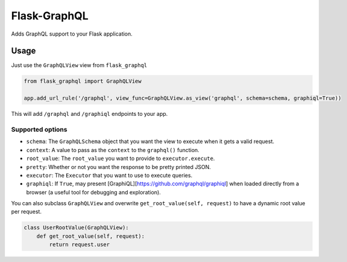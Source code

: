 Flask-GraphQL
=============

|Build Status| |Coverage Status| |PyPI version|

Adds GraphQL support to your Flask application.

Usage
-----

Just use the ``GraphQLView`` view from ``flask_graphql``

.. code:: python

    from flask_graphql import GraphQLView

    app.add_url_rule('/graphql', view_func=GraphQLView.as_view('graphql', schema=schema, graphiql=True))

This will add ``/graphql`` and ``/graphiql`` endpoints to your app.

Supported options
~~~~~~~~~~~~~~~~~

-  ``schema``: The ``GraphQLSchema`` object that you want the view to
   execute when it gets a valid request.
-  ``context``: A value to pass as the ``context`` to the ``graphql()``
   function.
-  ``root_value``: The ``root_value`` you want to provide to
   ``executor.execute``.
-  ``pretty``: Whether or not you want the response to be pretty printed
   JSON.
-  ``executor``: The ``Executor`` that you want to use to execute
   queries.
-  ``graphiql``: If ``True``, may present
   [GraphiQL][https://github.com/graphql/graphiql] when loaded directly
   from a browser (a useful tool for debugging and exploration).

You can also subclass ``GraphQLView`` and overwrite
``get_root_value(self, request)`` to have a dynamic root value per
request.

.. code:: python

    class UserRootValue(GraphQLView):
        def get_root_value(self, request):
            return request.user

.. |Build Status| image:: https://travis-ci.org/graphql-python/flask-graphql.svg?branch=master
   :target: https://travis-ci.org/graphql-python/flask-graphql
.. |Coverage Status| image:: https://coveralls.io/repos/graphql-python/graphql-flask/badge.svg?branch=master&service=github
   :target: https://coveralls.io/github/graphql-python/graphql-flask?branch=master
.. |PyPI version| image:: https://badge.fury.io/py/graphql-flask.svg
   :target: https://badge.fury.io/py/graphql-flask

